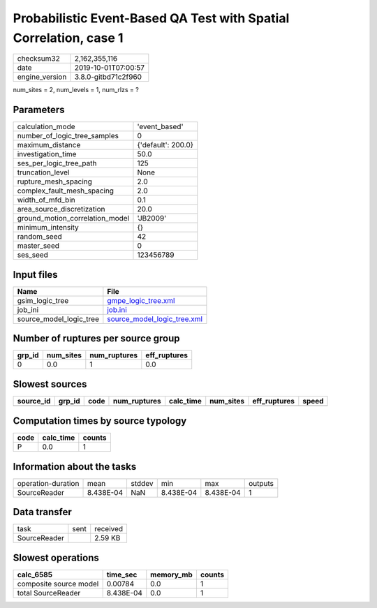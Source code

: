 Probabilistic Event-Based QA Test with Spatial Correlation, case 1
==================================================================

============== ===================
checksum32     2,162,355,116      
date           2019-10-01T07:00:57
engine_version 3.8.0-gitbd71c2f960
============== ===================

num_sites = 2, num_levels = 1, num_rlzs = ?

Parameters
----------
=============================== ==================
calculation_mode                'event_based'     
number_of_logic_tree_samples    0                 
maximum_distance                {'default': 200.0}
investigation_time              50.0              
ses_per_logic_tree_path         125               
truncation_level                None              
rupture_mesh_spacing            2.0               
complex_fault_mesh_spacing      2.0               
width_of_mfd_bin                0.1               
area_source_discretization      20.0              
ground_motion_correlation_model 'JB2009'          
minimum_intensity               {}                
random_seed                     42                
master_seed                     0                 
ses_seed                        123456789         
=============================== ==================

Input files
-----------
======================= ============================================================
Name                    File                                                        
======================= ============================================================
gsim_logic_tree         `gmpe_logic_tree.xml <gmpe_logic_tree.xml>`_                
job_ini                 `job.ini <job.ini>`_                                        
source_model_logic_tree `source_model_logic_tree.xml <source_model_logic_tree.xml>`_
======================= ============================================================

Number of ruptures per source group
-----------------------------------
====== ========= ============ ============
grp_id num_sites num_ruptures eff_ruptures
====== ========= ============ ============
0      0.0       1            0.0         
====== ========= ============ ============

Slowest sources
---------------
========= ====== ==== ============ ========= ========= ============ =====
source_id grp_id code num_ruptures calc_time num_sites eff_ruptures speed
========= ====== ==== ============ ========= ========= ============ =====
========= ====== ==== ============ ========= ========= ============ =====

Computation times by source typology
------------------------------------
==== ========= ======
code calc_time counts
==== ========= ======
P    0.0       1     
==== ========= ======

Information about the tasks
---------------------------
================== ========= ====== ========= ========= =======
operation-duration mean      stddev min       max       outputs
SourceReader       8.438E-04 NaN    8.438E-04 8.438E-04 1      
================== ========= ====== ========= ========= =======

Data transfer
-------------
============ ==== ========
task         sent received
SourceReader      2.59 KB 
============ ==== ========

Slowest operations
------------------
====================== ========= ========= ======
calc_6585              time_sec  memory_mb counts
====================== ========= ========= ======
composite source model 0.00784   0.0       1     
total SourceReader     8.438E-04 0.0       1     
====================== ========= ========= ======